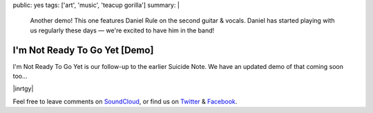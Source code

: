 public: yes
tags: ['art', 'music', 'teacup gorilla']
summary: |
  Another demo!
  This one features Daniel Rule on the second guitar & vocals.
  Daniel has started playing with us regularly these days —
  we're excited to have him in the band!


I'm Not Ready To Go Yet [Demo]
==============================

I'm Not Ready To Go Yet is our follow-up
to the earlier Suicide Note.
We have an updated demo of that coming soon too...

|inrtgy|

Feel free to leave comments on `SoundCloud`_,
or find us on `Twitter`_ & `Facebook`_.

.. |inrtgy| raw:: html

  <figure>
    <iframe width="100%" height="166" scrolling="no" frameborder="no" src="https://w.soundcloud.com/player/?url=https%3A//api.soundcloud.com/tracks/159561832&amp;color=ff0000&amp;auto_play=false&amp;hide_related=false&amp;show_comments=true&amp;show_user=true&amp;show_reposts=false"></iframe>
  </figure>

.. _SoundCloud: https://soundcloud.com/teacupgorilla
.. _Twitter: http://twitter.com/teacupgorilla
.. _Facebook: http://facebook.com/teacupgorilla
